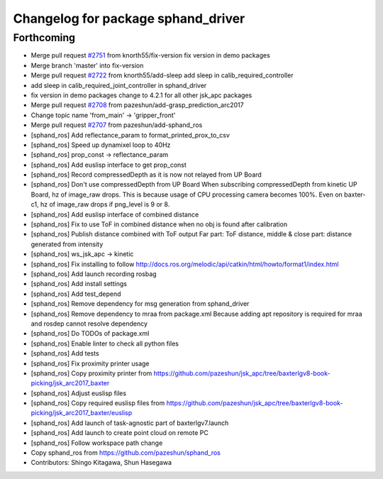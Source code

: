 ^^^^^^^^^^^^^^^^^^^^^^^^^^^^^^^^^^^
Changelog for package sphand_driver
^^^^^^^^^^^^^^^^^^^^^^^^^^^^^^^^^^^

Forthcoming
-----------
* Merge pull request `#2751 <https://github.com/start-jsk/jsk_apc/issues/2751>`_ from knorth55/fix-version
  fix version in demo packages
* Merge branch 'master' into fix-version
* Merge pull request `#2722 <https://github.com/start-jsk/jsk_apc/issues/2722>`_ from knorth55/add-sleep
  add sleep in calib_required_controller
* add sleep in calib_required_joint_controller in sphand_driver
* fix version in demo packages
  change to 4.2.1 for all other jsk_apc packages
* Merge pull request `#2708 <https://github.com/start-jsk/jsk_apc/issues/2708>`_ from pazeshun/add-grasp_prediction_arc2017
* Change topic name 'from_main' -> 'gripper_front'
* Merge pull request `#2707 <https://github.com/start-jsk/jsk_apc/issues/2707>`_ from pazeshun/add-sphand_ros
* [sphand_ros] Add reflectance_param to format_printed_prox_to_csv
* [sphand_ros] Speed up dynamixel loop to 40Hz
* [sphand_ros] prop_const -> reflectance_param
* [sphand_ros] Add euslisp interface to get prop_const
* [sphand_ros] Record compressedDepth as it is now not relayed from UP Board
* [sphand_ros] Don't use compressedDepth from UP Board
  When subscribing compressedDepth from kinetic UP Board, hz of image_raw drops.
  This is because usage of CPU processing camera becomes 100%.
  Even on baxter-c1, hz of image_raw drops if png_level is 9 or 8.
* [sphand_ros] Add euslisp interface of combined distance
* [sphand_ros] Fix to use ToF in combined distance when no obj is found after calibration
* [sphand_ros] Publish distance combined with ToF output
  Far part: ToF distance, middle & close part: distance generated from intensity
* [sphand_ros] ws_jsk_apc -> kinetic
* [sphand_ros] Fix installing to follow http://docs.ros.org/melodic/api/catkin/html/howto/format1/index.html
* [sphand_ros] Add launch recording rosbag
* [sphand_ros] Add install settings
* [sphand_ros] Add test_depend
* [sphand_ros] Remove dependency for msg generation from sphand_driver
* [sphand_ros] Remove dependency to mraa from package.xml
  Because adding apt repository is required for mraa and rosdep cannot resolve dependency
* [sphand_ros] Do TODOs of package.xml
* [sphand_ros] Enable linter to check all python files
* [sphand_ros] Add tests
* [sphand_ros] Fix proximity printer usage
* [sphand_ros] Copy proximity printer from https://github.com/pazeshun/jsk_apc/tree/baxterlgv8-book-picking/jsk_arc2017_baxter
* [sphand_ros] Adjust euslisp files
* [sphand_ros] Copy required euslisp files from https://github.com/pazeshun/jsk_apc/tree/baxterlgv8-book-picking/jsk_arc2017_baxter/euslisp
* [sphand_ros] Add launch of task-agnostic part of baxterlgv7.launch
* [sphand_ros] Add launch to create point cloud on remote PC
* [sphand_ros] Follow workspace path change
* Copy sphand_ros from https://github.com/pazeshun/sphand_ros
* Contributors: Shingo Kitagawa, Shun Hasegawa
